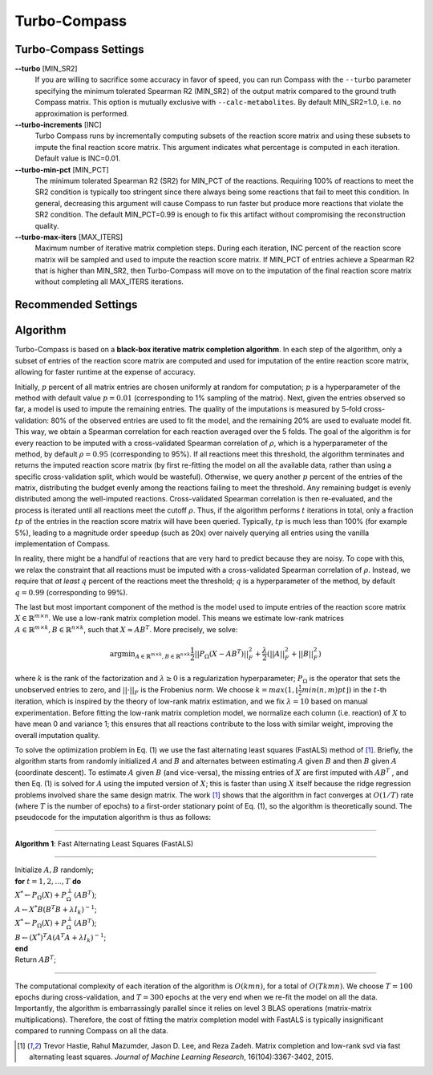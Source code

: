 Turbo-Compass
==============

Turbo-Compass Settings
**********************

**\-\-turbo** [MIN_SR2]
    If you are willing to sacrifice some accuracy in favor of speed, you can run Compass with the ``--turbo`` 
    parameter specifying the minimum tolerated Spearman R2 (MIN_SR2) of the output matrix compared to the ground
    truth Compass matrix. This option is mutually exclusive with ``--calc-metabolites``. 
    By default MIN_SR2=1.0, i.e. no approximation is performed.

**\-\-turbo-increments** [INC]
    Turbo Compass runs by incrementally computing subsets of the reaction score matrix and using these subsets to
    impute the final reaction score matrix. This argument indicates what percentage is computed in each iteration. 
    Default value is INC=0.01.

**\-\-turbo-min-pct** [MIN_PCT]
    The minimum tolerated Spearman R2 (SR2) for MIN_PCT of the reactions. 
    Requiring 100% of reactions to meet the SR2 condition is typically too stringent since there always being 
    some reactions that fail to meet this condition. In general, decreasing this argument will 
    cause Compass to run faster but produce more reactions that violate the SR2 condition. 
    The default MIN_PCT=0.99 is enough to fix this artifact without compromising the reconstruction quality.

**\-\-turbo-max-iters** [MAX_ITERS]
    Maximum number of iterative matrix completion steps. During each iteration, INC percent of the reaction score matrix
    will be sampled and used to impute the reaction score matrix. If MIN_PCT of entries achieve a Spearman R2 that is
    higher than MIN_SR2, then Turbo-Compass will move on to the imputation of the final reaction score matrix without
    completing all MAX_ITERS iterations.


Recommended Settings
**********************************

Algorithm
*********

Turbo-Compass is based on a **black-box iterative matrix completion algorithm**. 
In each step of the algorithm, only a subset of entries of the reaction score matrix are computed and used 
for imputation of the entire reaction score matrix, allowing for faster runtime at the expense of accuracy.

Initially, :math:`p` percent of all matrix entries are chosen uniformly at random for computation; 
:math:`p` is a hyperparameter of the method with default value :math:`p = 0.01` (corresponding to 1% sampling of the matrix). 
Next, given the entries observed so far, a model is used to impute the remaining entries. 
The quality of the imputations is measured by 5-fold cross-validation: 
80% of the observed entries are used to fit the model, and the remaining 20% are used to evaluate model fit. 
This way, we obtain a Spearman correlation for each reaction averaged over the 5 folds. 
The goal of the algorithm is for every reaction to be imputed with a cross-validated Spearman correlation of :math:`\rho`, 
which is a hyperparameter of the method, by default :math:`\rho = 0.95` (corresponding to 95%). 
If all reactions meet this threshold, the algorithm terminates and returns the imputed reaction score matrix 
(by first re-fitting the model on all the available data, rather than using a specific cross-validation split, 
which would be wasteful). Otherwise, we query another :math:`p` percent of the entries of the matrix, 
distributing the budget evenly among the reactions failing to meet the threshold. 
Any remaining budget is evenly distributed among the well-imputed reactions. 
Cross-validated Spearman correlation is then re-evaluated, and the process is iterated 
until all reactions meet the cutoff :math:`\rho`. Thus, if the algorithm performs :math:`t` iterations in total, 
only a fraction :math:`tp` of the entries in the reaction score matrix will have been queried. 
Typically, :math:`tp` is much less than 100% (for example 5%), leading to a magnitude order speedup (such as 20x) 
over naively querying all entries using the vanilla implementation of Compass.

In reality, there might be a handful of reactions that are very hard to predict because they are noisy. 
To cope with this, we relax the constraint that all reactions must be imputed with a cross-validated Spearman correlation 
of :math:`\rho`. Instead, we require that *at least* :math:`q` percent of the reactions meet the threshold; 
:math:`q` is a hyperparameter of the method, by default :math:`q = 0.99` (corresponding to 99%).

The last but most important component of the method is the model used to impute entries of the reaction score matrix 
:math:`X \in \mathbb{R}^{m \times n}`. We use a low-rank matrix completion model. 
This means we estimate low-rank matrices :math:`A \in \mathbb{R}^{m \times k}, B \in \mathbb{R}^{n \times k}`, 
such that :math:`X \approx AB^T`. More precisely, we solve:

.. math::

    \begin{equation}
    \operatorname*{argmin}_{A \in \mathbb{R}^{m \times k}, B \in \mathbb{R}^{n \times k}}
    \frac{1}{2} ||P_\Omega(X - AB^T)||^2_F + \frac{\lambda}{2} (||A||^2_F + ||B||^2_F)
    \end{equation}

where :math:`k` is the rank of the factorization and :math:`\lambda \geq 0` is a regularization hyperparameter; 
:math:`P_\Omega` is the operator that sets the unobserved entries to zero, and :math:`|| \cdot ||_F` is the Frobenius norm. 
We choose :math:`k = max(1, \lfloor \frac{1}{2}min(n, m)pt \rfloor)` in the :math:`t`-th iteration, 
which is inspired by the theory of low-rank matrix estimation, and we fix :math:`λ = 10` based on manual experimentation. 
Before fitting the low-rank matrix completion model, we normalize each column (i.e. reaction) of :math:`X` to have 
mean 0 and variance 1; this ensures that all reactions contribute to the loss with similar weight, 
improving the overall imputation quality.

To solve the optimization problem in Eq. (1) we use the fast alternating least squares (FastALS) method of [1]_. 
Briefly, the algorithm starts from randomly initialized :math:`A` and :math:`B` and alternates between 
estimating :math:`A` given :math:`B` and then :math:`B` given :math:`A` (coordinate descent). 
To estimate :math:`A` given :math:`B` (and vice-versa), the missing entries of :math:`X` are first imputed with 
:math:`AB^T` , and then Eq. (1) is solved for :math:`A` using the imputed version of :math:`X`; 
this is faster than using :math:`X` itself because the ridge regression problems involved share the same design matrix. 
The work [1]_ shows that the algorithm in fact converges at :math:`O(1/T)` rate (where :math:`T` is the number of epochs) 
to a first-order stationary point of Eq. (1), so the algorithm is theoretically sound. 
The pseudocode for the imputation algorithm is thus as follows:

----

**Algorithm 1**: Fast Alternating Least Squares (FastALS)

----

| Initialize :math:`A, B` randomly;
| **for** :math:`t = 1,2,...,T` **do**
| :math:`X^* \leftarrow P_\Omega (X) + P_\Omega^\perp(AB^T)`;
| :math:`A \leftarrow X^*B(B^T B + \lambda I_k)^{-1}`;
| :math:`X^* \leftarrow P_\Omega (X) + P_\Omega^\perp(AB^T)`;
| :math:`B \leftarrow (X^*)^T A(A^T A + \lambda I_k)^{-1}`;
| **end**
| Return :math:`AB^T`;

----

The computational complexity of each iteration of the algorithm is :math:`O(kmn)`, for a total of :math:`O(Tkmn)`. 
We choose :math:`T = 100` epochs during cross-validation, and :math:`T = 300` epochs at the very end when we re-fit 
the model on all the data. Importantly, the algorithm is embarrassingly parallel since it relies on level 3 BLAS operations 
(matrix-matrix multiplications). Therefore, the cost of fitting the matrix completion model with FastALS 
is typically insignificant compared to running Compass on all the data.

.. [1] Trevor Hastie, Rahul Mazumder, Jason D. Lee, and Reza Zadeh. Matrix completion and low-rank svd via fast alternating least squares. *Journal of Machine Learning Research*, 16(104):3367-3402, 2015.